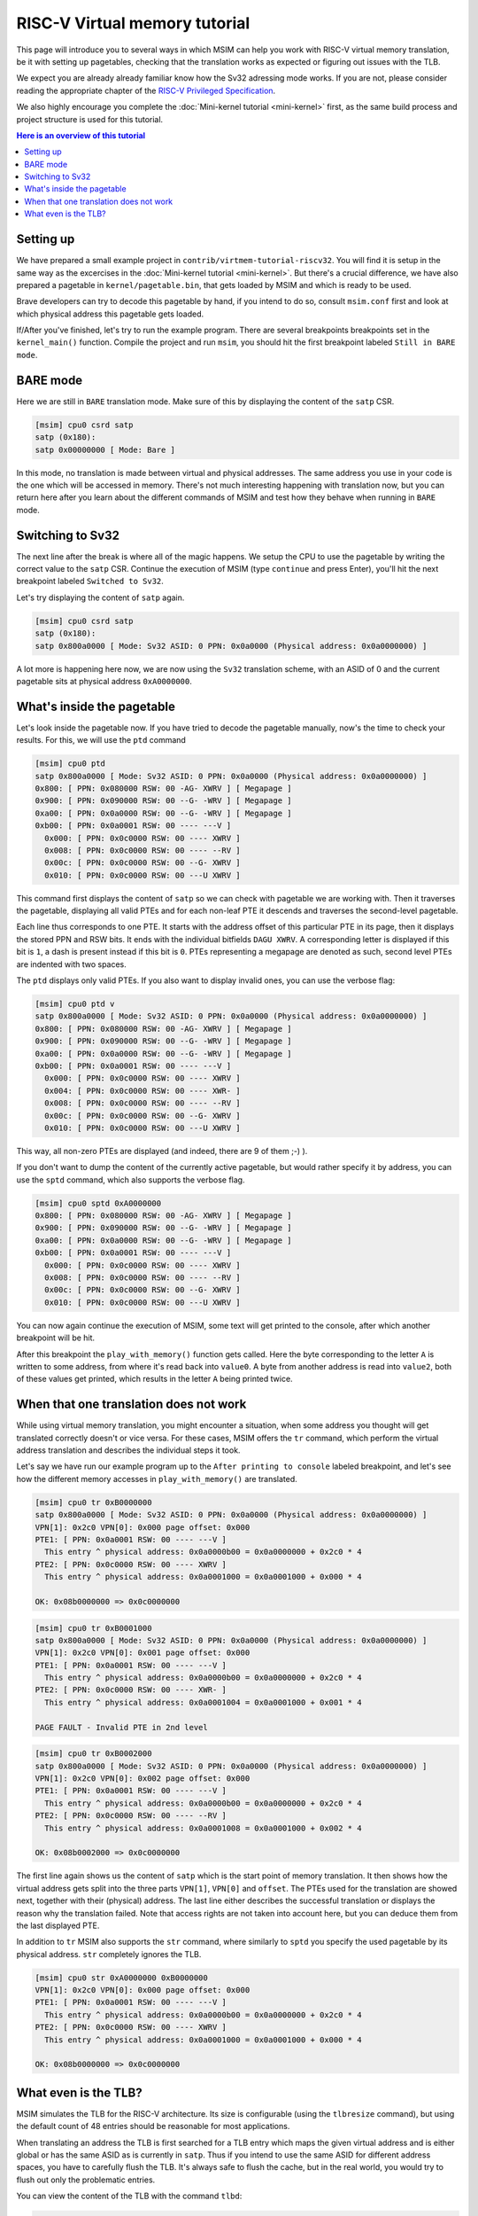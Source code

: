 RISC-V Virtual memory tutorial
==============================

This page will introduce you to several ways in which MSIM can help you
work with RISC-V virtual memory translation, be it with setting up pagetables,
checking that the translation works as expected
or figuring out issues with the TLB.

We expect you are already already familiar know how the Sv32
adressing mode works. If you are not, please consider reading the
appropriate chapter of the
`RISC-V Privileged Specification <https://github.com/riscv/riscv-isa-manual/releases/download/20240411/priv-isa-asciidoc.pdf>`__.

We also highly encourage you complete the :doc:`Mini-kernel tutorial <mini-kernel>`
first, as the same build process and project structure is used
for this tutorial.

.. contents:: Here is an overview of this tutorial
    :local:

Setting up
----------

We have prepared a small example project in ``contrib/virtmem-tutorial-riscv32``.
You will find it is setup in the same way as the excercises in the :doc:`Mini-kernel tutorial <mini-kernel>`.
But there's a crucial difference, we have also prepared a pagetable in ``kernel/pagetable.bin``,
that gets loaded by MSIM and which is ready to be used.

.. quiz::

    How many non-empty **P**\ age **T**\ able **E**\ ntries can be found in this pagetable?

    .. collapse:: Hint

        Use ``hexdump`` to display the contents.
        (Note that ``hexdump`` omits long zero-only segments of the file)

    .. collapse:: Solution

        There are 9 in total. One for each 4 B non-zero word in the file.

Brave developers can try to decode this pagetable by hand, if you intend to do so,
consult ``msim.conf`` first and look at which physical address this pagetable gets loaded.

If/After you've finished, let's try to run the example program.
There are several breakpoints breakpoints set in the ``kernel_main()`` function.
Compile the project and run ``msim``, you should hit the first breakpoint labeled ``Still in BARE mode``.

BARE mode
---------

Here we are still in ``BARE`` translation mode.
Make sure of this by displaying the content of the ``satp`` CSR.

.. code:: msim

    [msim] cpu0 csrd satp
    satp (0x180):
    satp 0x00000000 [ Mode: Bare ]

In this mode, no translation is made between virtual and physical addresses.
The same address you use in your code is the one which will be accessed in memory.
There's not much interesting happening with translation now, but you can return here
after you learn about the different commands of MSIM and test how they behave when running in ``BARE`` mode.

Switching to Sv32
-----------------

The next line after the break is where all of the magic happens.
We setup the CPU to use the pagetable by writing the correct value to the ``satp`` CSR.
Continue the execution of MSIM (type ``continue`` and press Enter),
you'll hit the next breakpoint labeled ``Switched to Sv32``.

Let's try displaying the content of ``satp`` again.

.. code:: msim

    [msim] cpu0 csrd satp
    satp (0x180):
    satp 0x800a0000 [ Mode: Sv32 ASID: 0 PPN: 0x0a0000 (Physical address: 0x0a0000000) ]

A lot more is happening here now, we are now using the ``Sv32`` translation scheme, with an ASID of 0
and the current pagetable sits at physical address ``0xA0000000``.

.. quiz::

    Why is there an extra ninth ``0`` in front of the PPN and physical address?

    .. collapse:: Solution

        The ``Sv32`` translation scheme actually allows for 34 bit physical addresses, which results in 9 hex digits.

What's inside the pagetable
---------------------------

Let's look inside the pagetable now.
If you have tried to decode the pagetable manually, now's the time to check your results.
For this, we will use the ``ptd`` command

.. code:: msim

    [msim] cpu0 ptd
    satp 0x800a0000 [ Mode: Sv32 ASID: 0 PPN: 0x0a0000 (Physical address: 0x0a0000000) ]
    0x800: [ PPN: 0x080000 RSW: 00 -AG- XWRV ] [ Megapage ]
    0x900: [ PPN: 0x090000 RSW: 00 --G- -WRV ] [ Megapage ]
    0xa00: [ PPN: 0x0a0000 RSW: 00 --G- -WRV ] [ Megapage ]
    0xb00: [ PPN: 0x0a0001 RSW: 00 ---- ---V ]
      0x000: [ PPN: 0x0c0000 RSW: 00 ---- XWRV ]
      0x008: [ PPN: 0x0c0000 RSW: 00 ---- --RV ]
      0x00c: [ PPN: 0x0c0000 RSW: 00 --G- XWRV ]
      0x010: [ PPN: 0x0c0000 RSW: 00 ---U XWRV ]

This command first displays the content of ``satp`` so we can check with pagetable we are working with.
Then it traverses the pagetable, displaying all valid PTEs and for each non-leaf PTE it descends
and traverses the second-level pagetable.

Each line thus corresponds to one PTE.
It starts with the address offset of this particular PTE in its page, then it displays the stored PPN and RSW bits.
It ends with the individual bitfields ``DAGU XWRV``. A corresponding letter is displayed if this bit is ``1``,
a dash is present instead if this bit is ``0``.
PTEs representing a megapage are denoted as such, second level PTEs are indented with two spaces.

.. quiz::

    What do the individual letters in ``DAGU XWRV`` stand for?

    .. collapse:: Hint

        Look at the `RISC-V Privileged Specification <https://github.com/riscv/riscv-isa-manual/releases/download/20240411/priv-isa-asciidoc.pdf>`__
        Chaper 10.3. Sv32: Page-Based 32-bit Virtual-Memory Systems.

    .. collapse:: Solution

        - **D**\ irty
        - **A**\ ccessed
        - **G**\ lobal
        - **U**\ ser
        - e\ **X**\ ecute
        - **W**\ rite
        - **R**\ ead
        - **V**\ alid

The ``ptd`` displays only valid PTEs. If you also want to display invalid ones,
you can use the verbose flag:

.. code:: msim

    [msim] cpu0 ptd v
    satp 0x800a0000 [ Mode: Sv32 ASID: 0 PPN: 0x0a0000 (Physical address: 0x0a0000000) ]
    0x800: [ PPN: 0x080000 RSW: 00 -AG- XWRV ] [ Megapage ]
    0x900: [ PPN: 0x090000 RSW: 00 --G- -WRV ] [ Megapage ]
    0xa00: [ PPN: 0x0a0000 RSW: 00 --G- -WRV ] [ Megapage ]
    0xb00: [ PPN: 0x0a0001 RSW: 00 ---- ---V ]
      0x000: [ PPN: 0x0c0000 RSW: 00 ---- XWRV ]
      0x004: [ PPN: 0x0c0000 RSW: 00 ---- XWR- ]
      0x008: [ PPN: 0x0c0000 RSW: 00 ---- --RV ]
      0x00c: [ PPN: 0x0c0000 RSW: 00 --G- XWRV ]
      0x010: [ PPN: 0x0c0000 RSW: 00 ---U XWRV ]

This way, all non-zero PTEs are displayed (and indeed, there are 9 of them ;-) ).

If you don't want to dump the content of the currently active pagetable, but would rather
specify it by address, you can use the ``sptd`` command, which also supports the verbose flag.

.. code:: msim

    [msim] cpu0 sptd 0xA0000000
    0x800: [ PPN: 0x080000 RSW: 00 -AG- XWRV ] [ Megapage ]
    0x900: [ PPN: 0x090000 RSW: 00 --G- -WRV ] [ Megapage ]
    0xa00: [ PPN: 0x0a0000 RSW: 00 --G- -WRV ] [ Megapage ]
    0xb00: [ PPN: 0x0a0001 RSW: 00 ---- ---V ]
      0x000: [ PPN: 0x0c0000 RSW: 00 ---- XWRV ]
      0x008: [ PPN: 0x0c0000 RSW: 00 ---- --RV ]
      0x00c: [ PPN: 0x0c0000 RSW: 00 --G- XWRV ]
      0x010: [ PPN: 0x0c0000 RSW: 00 ---U XWRV ]

You can now again continue the execution of MSIM, some text will get printed to the console,
after which another breakpoint will be hit.

.. quiz::

    Dump the pagetable again, how has it changed?

    .. collapse:: Solution

        The PTE corresponding to the printer device has the ``DA`` bits set now.
        This signifies that this (mega-)page has been written to.

After this breakpoint the ``play_with_memory()`` function gets called.
Here the byte corresponding to the letter ``A`` is written to some address, from where it's read back into ``value0``.
A byte from another address is read into ``value2``, both of these values get printed, which results in the letter ``A`` being printed twice.

.. quiz::

    Where did the ``A`` loaded into ``value2`` come from?

    .. collapse:: Hint

        Inspect the second level pagetable.

    .. collapse:: Solution

        The virtual pages ``0xB0000`` and ``0xB0002`` are both mapped to the same physical page ``0xC0000``, so the ``A`` written to one can be read from the second.

.. quiz::

    Some code is commented out in this function, try to uncomment it and see what happens.
    Try to experiment in this function with writing to and reading from different addresses. 
    How do the ``RWXV`` bits change the behavior?
    You can also observe how do the ``DA`` bits change, do you notice anything interesting?

    .. collapse:: Solution

        As is required by the specification, accessing a page with the ``V`` bit equal to ``0`` will raise a pagefault.
        So will reading a page without ``R`` permission and writing to a page without a ``W`` permission.

        When you read from a page the ``A`` bit gets set only for the PTE through which this memory has been accessed, this works the same for the ``D`` bit and writing.
        These bits do not change for the other pages which map to the same memory, even if the backing memory behind them has been read/written to.

When that one translation does not work
---------------------------------------

While using virtual memory translation, you might encounter a situation, when some address you thought will get translated correctly doesn't or vice versa.
For these cases, MSIM offers the ``tr`` command, which perform the virtual address translation and describes the individual steps it took.

Let's say we have run our example program up to the ``After printing to console`` labeled breakpoint,
and let's see how the different memory accesses in ``play_with_memory()`` are translated.

.. code:: msim

    [msim] cpu0 tr 0xB0000000
    satp 0x800a0000 [ Mode: Sv32 ASID: 0 PPN: 0x0a0000 (Physical address: 0x0a0000000) ]
    VPN[1]: 0x2c0 VPN[0]: 0x000 page offset: 0x000
    PTE1: [ PPN: 0x0a0001 RSW: 00 ---- ---V ]
      This entry ^ physical address: 0x0a0000b00 = 0x0a0000000 + 0x2c0 * 4
    PTE2: [ PPN: 0x0c0000 RSW: 00 ---- XWRV ]
      This entry ^ physical address: 0x0a0001000 = 0x0a0001000 + 0x000 * 4

    OK: 0x08b0000000 => 0x0c0000000

.. code:: msim

    [msim] cpu0 tr 0xB0001000
    satp 0x800a0000 [ Mode: Sv32 ASID: 0 PPN: 0x0a0000 (Physical address: 0x0a0000000) ]
    VPN[1]: 0x2c0 VPN[0]: 0x001 page offset: 0x000
    PTE1: [ PPN: 0x0a0001 RSW: 00 ---- ---V ]
      This entry ^ physical address: 0x0a0000b00 = 0x0a0000000 + 0x2c0 * 4
    PTE2: [ PPN: 0x0c0000 RSW: 00 ---- XWR- ]
      This entry ^ physical address: 0x0a0001004 = 0x0a0001000 + 0x001 * 4

    PAGE FAULT - Invalid PTE in 2nd level

.. code:: msim

    [msim] cpu0 tr 0xB0002000
    satp 0x800a0000 [ Mode: Sv32 ASID: 0 PPN: 0x0a0000 (Physical address: 0x0a0000000) ]
    VPN[1]: 0x2c0 VPN[0]: 0x002 page offset: 0x000
    PTE1: [ PPN: 0x0a0001 RSW: 00 ---- ---V ]
      This entry ^ physical address: 0x0a0000b00 = 0x0a0000000 + 0x2c0 * 4
    PTE2: [ PPN: 0x0c0000 RSW: 00 ---- --RV ]
      This entry ^ physical address: 0x0a0001008 = 0x0a0001000 + 0x002 * 4

    OK: 0x08b0002000 => 0x0c0000000

The first line again shows us the content of ``satp`` which is the start point of memory translation.
It then shows how the virtual address gets split into the three parts ``VPN[1]``, ``VPN[0]`` and ``offset``.
The PTEs used for the translation are showed next, together with their (physical) address.
The last line either describes the successful translation or displays the reason why the translation failed.
Note that access rights are not taken into account here, but you can deduce them from the last displayed PTE.

.. quiz::

    Try to dump the translation of an address of some instruction.
    How does this translation differ from the previous ones?

    .. collapse:: Hint

        Look into ``kernel/kernel.disasm`` and pick any address you see.

    .. collapse:: Solution

        The translation is found in the TLB.
        Flush the TLB using the ``cpu0 tlbflush`` command and try again.
        How does the translation differ now?

        .. collapse:: Solution

            Only one level of the pagetable is used.
            This is because the code is mapped using a megapage.

In addition to ``tr`` MSIM also supports the ``str`` command, where similarly to ``sptd`` you specify the used pagetable by its physical address.
``str`` completely ignores the TLB.

.. code:: msim

    [msim] cpu0 str 0xA0000000 0xB0000000
    VPN[1]: 0x2c0 VPN[0]: 0x000 page offset: 0x000
    PTE1: [ PPN: 0x0a0001 RSW: 00 ---- ---V ]
      This entry ^ physical address: 0x0a0000b00 = 0x0a0000000 + 0x2c0 * 4
    PTE2: [ PPN: 0x0c0000 RSW: 00 ---- XWRV ]
      This entry ^ physical address: 0x0a0001000 = 0x0a0001000 + 0x000 * 4

    OK: 0x08b0000000 => 0x0c0000000

What even is the TLB?
---------------------

.. quiz:: 

    That is a good question; what even is the TLB?

    .. collapse:: Hint

        TLB stands for **T**\ ranslation **L**\ ookaside **B**\ uffer

    .. collapse:: Solution

        TLB is a cache used to store virtual translation results.
        It works on the level of pages (either 4 KiB or 4 MiB megapages).
        E.g. if we first translate ``0x12345000 -> 0x6789A000`` using a pagetable
        (and thus reading twice from memory), we cache that the ``0x12345`` ppn is mapped
        to ``0x6789A``. Let's say we want to translate ``0x123450F0`` next,
        we first look into the TLB and notice, that we know how to translate this address
        without even looking inside of the pagetable. So we do so and translate it to
        ``0x6789A0F0``.

        These entries are added automatically to a finite TLB, if there is not a free space for the new
        entry, the **L**\ east **R**\ ecently **U** sed entry is evicted.
        The ``sfence.vma`` instruction serves for manual eviction, of either the whole TLB,
        of all etries with a given ASID, all entries which map a given virtual address
        or based on both ASID and address.

MSIM simulates the TLB for the RISC-V architecture. Its size is configurable (using the ``tlbresize`` command),
but using the default count of 48 entries should be reasonable for most applications.

When translating an address the TLB is first searched for a TLB entry which maps the given virtual address
and is either global or has the same ASID as is currently in ``satp``.
Thus if you intend to use the same ASID for different address spaces, you have to carefully flush the TLB.
It's always safe to flush the cache, but in the real world, you would try to flush out only the problematic entries.

You can view the content of the TLB with the command ``tlbd``:

.. code:: msim

    [msim] cpu0 tlbd
    TLB    size: 48 entries
       index:       virt => phys        [ info ]
           0: 0x90000000 => 0x090000000 [ ASID: 0, GLOBAL: T, MEGAPAGE: T ]
           1: 0x80000000 => 0x080000000 [ ASID: 0, GLOBAL: T, MEGAPAGE: T ]
           2: 0xb0002000 => 0x0c0000000 [ ASID: 0, GLOBAL: F, MEGAPAGE: F ]
           3: 0xb0000000 => 0x0c0000000 [ ASID: 0, GLOBAL: F, MEGAPAGE: F ]

The entries are dumped in the order of the time they were last used, the more recent ones being higher up.
(I.e. entry on index 47 will always get evicted when making space for a new entry using the LRU strategy.)
The mapping from virtual to physical address is shown as well as additional information containing the ASID, whether the page is global (meaning it belongs to all ASIDs),
and the size of the page (4 KiB for regular pages, 4 MiB for megapages).

The TLB can be flushed manually using the ``tlbflush`` command. This removes all of the entries.
As we have seen, this command is rather useful for the ``tr`` command, if we want to inspect how an address already present in the TLB has been translated.
